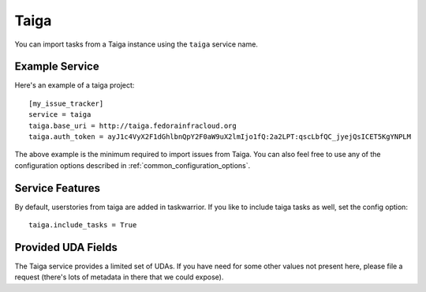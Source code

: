 Taiga
=====

You can import tasks from a Taiga instance using the ``taiga`` service name.

Example Service
---------------

Here's an example of a taiga project::

    [my_issue_tracker]
    service = taiga
    taiga.base_uri = http://taiga.fedorainfracloud.org
    taiga.auth_token = ayJ1c4VyX2F1dGhlbnQpY2F0aW9uX2lmIjo1fQ:2a2LPT:qscLbfQC_jyejQsICET5KgYNPLM

The above example is the minimum required to import issues from Taiga.  You can
also feel free to use any of the configuration options described in
:ref:`common_configuration_options`.

Service Features
----------------
By default, userstories from taiga are added in taskwarrior. If you like to include taiga tasks as well, set the config option::

    taiga.include_tasks = True

Provided UDA Fields
-------------------

.. udas:: bugwarrior.services.taiga.TaigaIssue

The Taiga service provides a limited set of UDAs.  If you have need for some
other values not present here, please file a request (there's lots of metadata
in there that we could expose).
